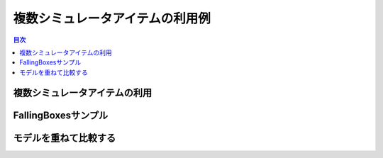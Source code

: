
複数シミュレータアイテムの利用例
================================

.. sectionauthor:: 中岡 慎一郎 <s.nakaoka@aist.go.jp>

.. contents:: 目次
   :local:

複数シミュレータアイテムの利用
------------------------------


FallingBoxesサンプル
--------------------

モデルを重ねて比較する
----------------------



